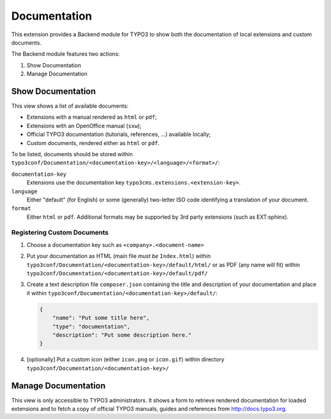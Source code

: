.. ==================================================
.. FOR YOUR INFORMATION
.. --------------------------------------------------
.. -*- coding: utf-8 -*- with BOM.


.. _start:

=============
Documentation
=============

This extension provides a Backend module for TYPO3 to show both the documentation of local extensions and custom
documents.

The Backend module features two actions:

#. Show Documentation
#. Manage Documentation


Show Documentation
==================

This view shows a list of available documents:

- Extensions with a manual rendered as ``html`` or ``pdf``;
- Extensions with an OpenOffice manual (``sxw``);
- Official TYPO3 documentation (tutorials, references, ...) available locally;
- Custom documents, rendered either as ``html`` or ``pdf``.

To be listed, documents should be stored within ``typo3conf/Documentation/<documentation-key>/<language>/<format>/``:

``documentation-key``
	Extensions use the documentation key ``typo3cms.extensions.<extension-key>``.

``language``
	Either "default" (for English) or some (generally) two-letter ISO code identifying a translation of your document.

``format``
	Either ``html`` or ``pdf``. Additional formats may be supported by 3rd party extensions (such as EXT:sphinx).


Registering Custom Documents
----------------------------

#. Choose a documentation key such as ``<company>.<document-name>``

#. Put your documentation as HTML (main file *must be* ``Index.html``) within
   ``typo3conf/Documentation/<documentation-key>/default/html/`` or as PDF (any name will fit) within
   ``typo3conf/Documentation/<documentation-key>/default/pdf/``

#. Create a text description file ``composer.json`` containing the title and description of your documentation and place
   it within ``typo3conf/Documentation/<documentation-key>/default/``:

   .. code-block:: json

       {
           "name": "Put some title here",
           "type": "documentation",
           "description": "Put some description here."
       }

#. [optionally] Put a custom icon (either ``icon.png`` or ``icon.gif``) within directory
   ``typo3conf/Documentation/<documentation-key>/``

Manage Documentation
====================

This view is only accessible to TYPO3 administrators. It shows a form to retrieve rendered documentation for loaded
extensions and to fetch a copy of official TYPO3 manuals, guides and references from http://docs.typo3.org.
